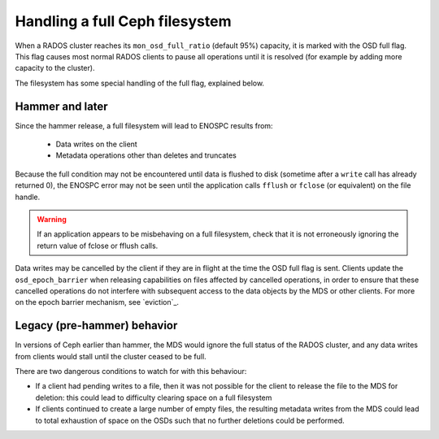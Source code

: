 
Handling a full Ceph filesystem
===============================

When a RADOS cluster reaches its ``mon_osd_full_ratio`` (default
95%) capacity, it is marked with the OSD full flag.  This flag causes
most normal RADOS clients to pause all operations until it is resolved
(for example by adding more capacity to the cluster).

The filesystem has some special handling of the full flag, explained below.

Hammer and later
----------------

Since the hammer release, a full filesystem will lead to ENOSPC
results from:

 * Data writes on the client
 * Metadata operations other than deletes and truncates

Because the full condition may not be encountered until
data is flushed to disk (sometime after a ``write`` call has already
returned 0), the ENOSPC error may not be seen until the application
calls ``fflush`` or ``fclose`` (or equivalent) on the file handle.

.. warning::
    If an application appears to be misbehaving on a full filesystem,
    check that it is not erroneously ignoring the return value of fclose
    or fflush calls.

Data writes may be cancelled by the client if they are in flight at the
time the OSD full flag is sent.  Clients update the ``osd_epoch_barrier``
when releasing capabilities on files affected by cancelled operations, in
order to ensure that these cancelled operations do not interfere with
subsequent access to the data objects by the MDS or other clients.  For
more on the epoch barrier mechanism, see `eviction`_.

Legacy (pre-hammer) behavior
----------------------------

In versions of Ceph earlier than hammer, the MDS would ignore
the full status of the RADOS cluster, and any data writes from
clients would stall until the cluster ceased to be full.

There are two dangerous conditions to watch for with this behaviour:

* If a client had pending writes to a file, then it was not possible
  for the client to release the file to the MDS for deletion: this could
  lead to difficulty clearing space on a full filesystem
* If clients continued to create a large number of empty files, the
  resulting metadata writes from the MDS could lead to total exhaustion
  of space on the OSDs such that no further deletions could be performed.

